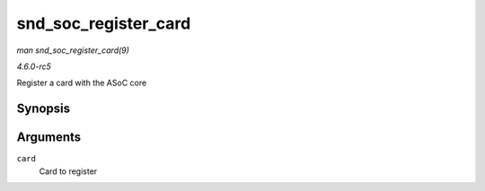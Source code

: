 .. -*- coding: utf-8; mode: rst -*-

.. _API-snd-soc-register-card:

=====================
snd_soc_register_card
=====================

*man snd_soc_register_card(9)*

*4.6.0-rc5*

Register a card with the ASoC core


Synopsis
========

.. c:function:: int snd_soc_register_card( struct snd_soc_card * card )

Arguments
=========

``card``
    Card to register


.. ------------------------------------------------------------------------------
.. This file was automatically converted from DocBook-XML with the dbxml
.. library (https://github.com/return42/sphkerneldoc). The origin XML comes
.. from the linux kernel, refer to:
..
.. * https://github.com/torvalds/linux/tree/master/Documentation/DocBook
.. ------------------------------------------------------------------------------
